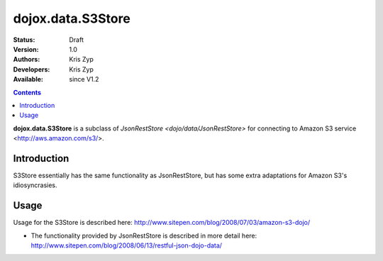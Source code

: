 .. _dojox/data/S3Store:

dojox.data.S3Store
===========================

:Status: Draft
:Version: 1.0
:Authors: Kris Zyp
:Developers: Kris Zyp
:Available: since V1.2

.. contents::
    :depth: 3

**dojox.data.S3Store** is a subclass of `JsonRestStore <dojo/data/JsonRestStore>` for connecting to Amazon S3 service <http://aws.amazon.com/s3/>.


============
Introduction
============

S3Store essentially has the same functionality as JsonRestStore, but has some extra adaptations for Amazon S3's idiosyncrasies.

=====
Usage
=====

Usage for the S3Store is described here: http://www.sitepen.com/blog/2008/07/03/amazon-s3-dojo/

* The functionality provided by JsonRestStore is described in more detail here: http://www.sitepen.com/blog/2008/06/13/restful-json-dojo-data/

